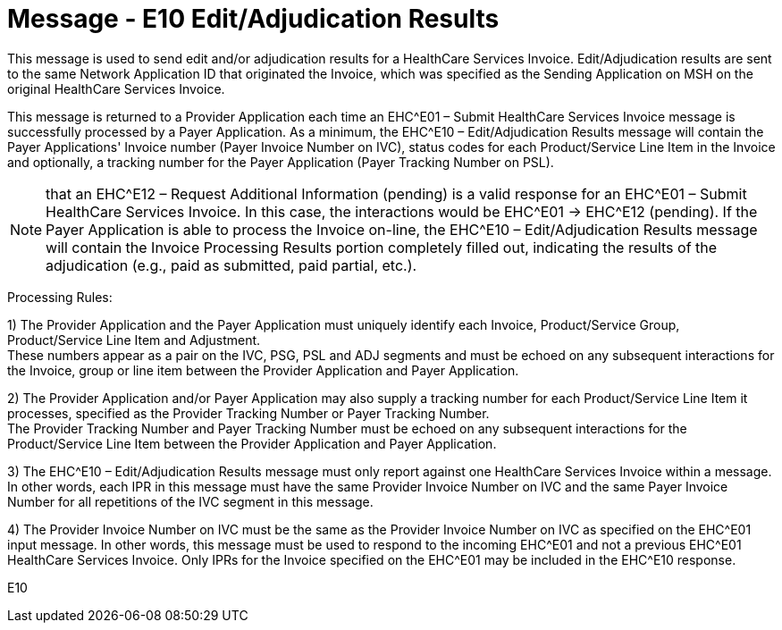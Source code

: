 = Message - E10 Edit/Adjudication Results 
:v291_section: "16.3.6"
:v2_section_name: "EHC^E10 – Edit/Adjudication Results (Event E10)"
:generated: "Thu, 01 Aug 2024 15:25:17 -0600"

This message is used to send edit and/or adjudication results for a HealthCare Services Invoice. Edit/Adjudication results are sent to the same Network Application ID that originated the Invoice, which was specified as the Sending Application on MSH on the original HealthCare Services Invoice.

This message is returned to a Provider Application each time an EHC^E01 – Submit HealthCare Services Invoice message is successfully processed by a Payer Application. As a minimum, the EHC^E10 – Edit/Adjudication Results message will contain the Payer Applications' Invoice number (Payer Invoice Number on IVC), status codes for each Product/Service Line Item in the Invoice and optionally, a tracking number for the Payer Application (Payer Tracking Number on PSL).

[NOTE]
that an EHC^E12 – Request Additional Information (pending) is a valid response for an EHC^E01 – Submit HealthCare Services Invoice. In this case, the interactions would be EHC^E01 -> EHC^E12 (pending). If the Payer Application is able to process the Invoice on-line, the EHC^E10 – Edit/Adjudication Results message will contain the Invoice Processing Results portion completely filled out, indicating the results of the adjudication (e.g., paid as submitted, paid partial, etc.).

Processing Rules:

{empty}1) The Provider Application and the Payer Application must uniquely identify each Invoice, Product/Service Group, Product/Service Line Item and Adjustment. +
These numbers appear as a pair on the IVC, PSG, PSL and ADJ segments and must be echoed on any subsequent interactions for the Invoice, group or line item between the Provider Application and Payer Application.

{empty}2) The Provider Application and/or Payer Application may also supply a tracking number for each Product/Service Line Item it processes, specified as the Provider Tracking Number or Payer Tracking Number. +
The Provider Tracking Number and Payer Tracking Number must be echoed on any subsequent interactions for the Product/Service Line Item between the Provider Application and Payer Application.

{empty}3) The EHC^E10 – Edit/Adjudication Results message must only report against one HealthCare Services Invoice within a message. In other words, each IPR in this message must have the same Provider Invoice Number on IVC and the same Payer Invoice Number for all repetitions of the IVC segment in this message.

{empty}4) The Provider Invoice Number on IVC must be the same as the Provider Invoice Number on IVC as specified on the EHC^E01 input message. In other words, this message must be used to respond to the incoming EHC^E01 and not a previous EHC^E01 HealthCare Services Invoice. Only IPRs for the Invoice specified on the EHC^E01 may be included in the EHC^E10 response.

[tabset]
E10



